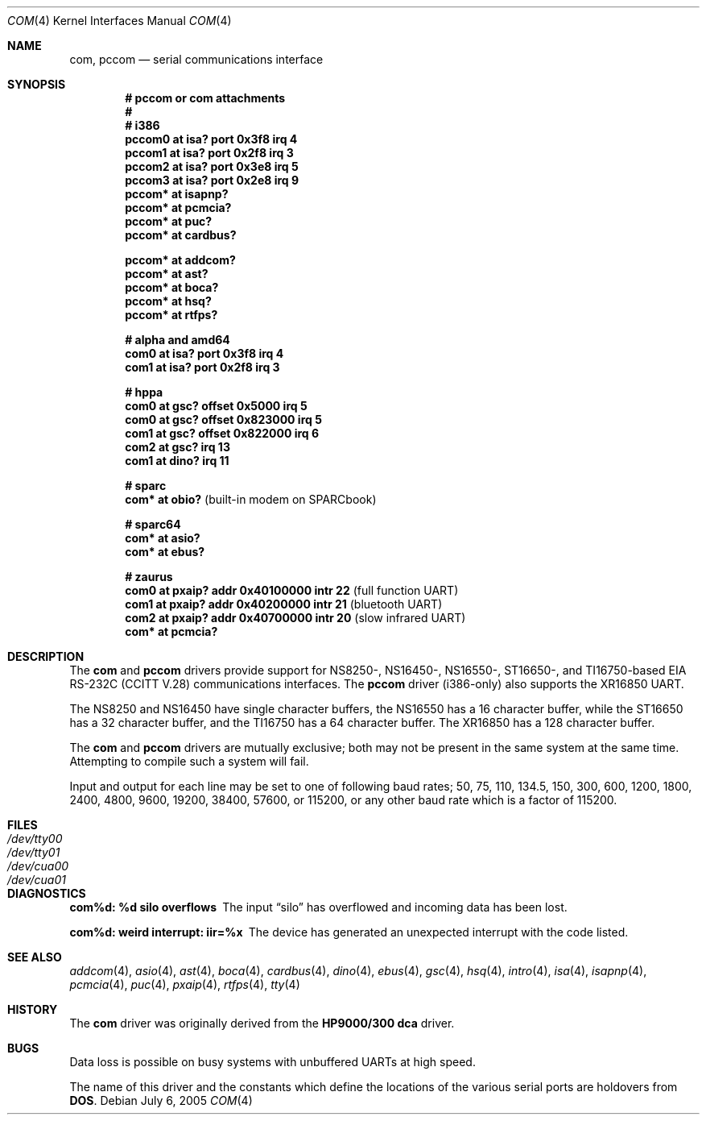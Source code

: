 .\"	$OpenBSD: com.4,v 1.24 2005/09/10 19:05:32 uwe Exp $
.\"	$NetBSD: com.4,v 1.5 1996/03/16 00:07:08 thorpej Exp $
.\"
.\" Copyright (c) 1990, 1991 The Regents of the University of California.
.\" All rights reserved.
.\"
.\" This code is derived from software contributed to Berkeley by
.\" the Systems Programming Group of the University of Utah Computer
.\" Science Department.
.\" Redistribution and use in source and binary forms, with or without
.\" modification, are permitted provided that the following conditions
.\" are met:
.\" 1. Redistributions of source code must retain the above copyright
.\"    notice, this list of conditions and the following disclaimer.
.\" 2. Redistributions in binary form must reproduce the above copyright
.\"    notice, this list of conditions and the following disclaimer in the
.\"    documentation and/or other materials provided with the distribution.
.\" 3. Neither the name of the University nor the names of its contributors
.\"    may be used to endorse or promote products derived from this software
.\"    without specific prior written permission.
.\"
.\" THIS SOFTWARE IS PROVIDED BY THE REGENTS AND CONTRIBUTORS ``AS IS'' AND
.\" ANY EXPRESS OR IMPLIED WARRANTIES, INCLUDING, BUT NOT LIMITED TO, THE
.\" IMPLIED WARRANTIES OF MERCHANTABILITY AND FITNESS FOR A PARTICULAR PURPOSE
.\" ARE DISCLAIMED.  IN NO EVENT SHALL THE REGENTS OR CONTRIBUTORS BE LIABLE
.\" FOR ANY DIRECT, INDIRECT, INCIDENTAL, SPECIAL, EXEMPLARY, OR CONSEQUENTIAL
.\" DAMAGES (INCLUDING, BUT NOT LIMITED TO, PROCUREMENT OF SUBSTITUTE GOODS
.\" OR SERVICES; LOSS OF USE, DATA, OR PROFITS; OR BUSINESS INTERRUPTION)
.\" HOWEVER CAUSED AND ON ANY THEORY OF LIABILITY, WHETHER IN CONTRACT, STRICT
.\" LIABILITY, OR TORT (INCLUDING NEGLIGENCE OR OTHERWISE) ARISING IN ANY WAY
.\" OUT OF THE USE OF THIS SOFTWARE, EVEN IF ADVISED OF THE POSSIBILITY OF
.\" SUCH DAMAGE.
.\"
.\"     from: @(#)dca.4	5.2 (Berkeley) 3/27/91
.\"
.Dd July 6, 2005
.Dt COM 4
.Os
.Sh NAME
.Nm com ,
.Nm pccom
.Nd serial communications interface
.Sh SYNOPSIS
.Cd "# pccom or com attachments"
.Cd "#"
.Cd "# i386"
.Cd "pccom0 at isa? port 0x3f8 irq 4"
.Cd "pccom1 at isa? port 0x2f8 irq 3"
.Cd "pccom2 at isa? port 0x3e8 irq 5"
.Cd "pccom3 at isa? port 0x2e8 irq 9"
.Cd "pccom* at isapnp?"
.Cd "pccom* at pcmcia?"
.Cd "pccom* at puc?"
.Cd "pccom* at cardbus?"
.Pp
.Cd "pccom* at addcom?"
.Cd "pccom* at ast?"
.Cd "pccom* at boca?"
.Cd "pccom* at hsq?"
.Cd "pccom* at rtfps?"
.Pp
.Cd "# alpha and amd64"
.Cd "com0 at isa? port 0x3f8 irq 4"
.Cd "com1 at isa? port 0x2f8 irq 3"
.Pp
.Cd "# hppa"
.Cd "com0 at gsc? offset 0x5000 irq 5"
.Cd "com0 at gsc? offset 0x823000 irq 5"
.Cd "com1 at gsc? offset 0x822000 irq 6"
.Cd "com2 at gsc? irq 13"
.Cd "com1 at dino? irq 11"
.Pp
.Cd "# sparc"
.Cd "com* at obio?                            " Pq "built-in modem on SPARCbook"
.Pp
.Cd "# sparc64"
.Cd "com* at asio?"
.Cd "com* at ebus?"
.Pp
.Cd "# zaurus"
.Cd "com0 at pxaip? addr 0x40100000 intr 22           " Pq "full function UART"
.Cd "com1 at pxaip? addr 0x40200000 intr 21           " Pq "bluetooth UART"
.Cd "com2 at pxaip? addr 0x40700000 intr 20           " Pq "slow infrared UART"
.Cd "com* at pcmcia?"
.Sh DESCRIPTION
The
.Nm com
and
.Nm pccom
drivers provide support for NS8250-, NS16450-, NS16550-, ST16650-, and
TI16750-based
.Tn EIA
.Tn RS-232C
.Pf ( Tn CCITT
.Tn V.28 )
communications interfaces.
The
.Nm pccom
driver (i386-only) also supports the XR16850 UART.
.Pp
The NS8250 and NS16450 have single
character buffers, the NS16550 has a 16 character buffer, while
the ST16650 has a 32 character buffer, and the TI16750 has a 64 character
buffer.
The XR16850 has a 128 character buffer.
.Pp
The
.Nm com
and
.Nm pccom
drivers are mutually exclusive; both may not be present in the same system at
the same time.
Attempting to compile such a system will fail.
.Pp
Input and output for each line may be set to one of following baud rates;
50, 75, 110, 134.5, 150, 300, 600, 1200, 1800, 2400, 4800, 9600,
19200, 38400, 57600, or 115200, or any other baud rate which is a factor
of 115200.
.Sh FILES
.Bl -tag -width Pa -compact
.It Pa /dev/tty00
.It Pa /dev/tty01
.It Pa /dev/cua00
.It Pa /dev/cua01
.El
.Sh DIAGNOSTICS
.Bl -diag
.It com%d: %d silo overflows
The input
.Dq silo
has overflowed and incoming data has been lost.
.It com%d: weird interrupt: iir=%x
The device has generated an unexpected interrupt
with the code listed.
.El
.Sh SEE ALSO
.Xr addcom 4 ,
.Xr asio 4 ,
.Xr ast 4 ,
.Xr boca 4 ,
.Xr cardbus 4 ,
.Xr dino 4 ,
.Xr ebus 4 ,
.Xr gsc 4 ,
.Xr hsq 4 ,
.Xr intro 4 ,
.Xr isa 4 ,
.Xr isapnp 4 ,
.Xr pcmcia 4 ,
.Xr puc 4 ,
.Xr pxaip 4 ,
.Xr rtfps 4 ,
.Xr tty 4
.Sh HISTORY
The
.Nm
driver was originally derived from the
.Nm HP9000/300
.Nm dca
driver.
.Sh BUGS
Data loss is possible on busy systems with unbuffered UARTs at high speed.
.Pp
The name of this driver and the constants which define the locations
of the various serial ports are holdovers from
.Nm DOS .
